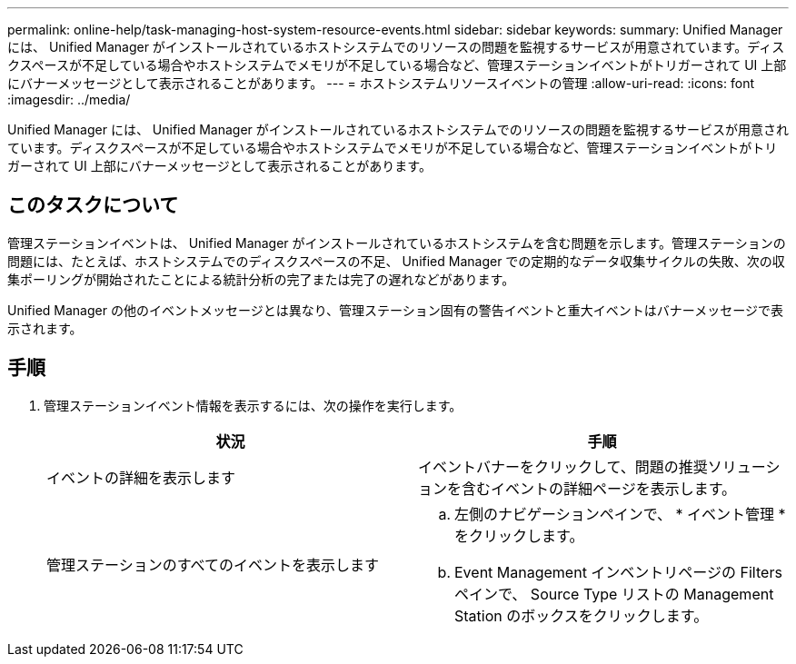 ---
permalink: online-help/task-managing-host-system-resource-events.html 
sidebar: sidebar 
keywords:  
summary: Unified Manager には、 Unified Manager がインストールされているホストシステムでのリソースの問題を監視するサービスが用意されています。ディスクスペースが不足している場合やホストシステムでメモリが不足している場合など、管理ステーションイベントがトリガーされて UI 上部にバナーメッセージとして表示されることがあります。 
---
= ホストシステムリソースイベントの管理
:allow-uri-read: 
:icons: font
:imagesdir: ../media/


[role="lead"]
Unified Manager には、 Unified Manager がインストールされているホストシステムでのリソースの問題を監視するサービスが用意されています。ディスクスペースが不足している場合やホストシステムでメモリが不足している場合など、管理ステーションイベントがトリガーされて UI 上部にバナーメッセージとして表示されることがあります。



== このタスクについて

管理ステーションイベントは、 Unified Manager がインストールされているホストシステムを含む問題を示します。管理ステーションの問題には、たとえば、ホストシステムでのディスクスペースの不足、 Unified Manager での定期的なデータ収集サイクルの失敗、次の収集ポーリングが開始されたことによる統計分析の完了または完了の遅れなどがあります。

Unified Manager の他のイベントメッセージとは異なり、管理ステーション固有の警告イベントと重大イベントはバナーメッセージで表示されます。



== 手順

. 管理ステーションイベント情報を表示するには、次の操作を実行します。
+
|===
| 状況 | 手順 


 a| 
イベントの詳細を表示します
 a| 
イベントバナーをクリックして、問題の推奨ソリューションを含むイベントの詳細ページを表示します。



 a| 
管理ステーションのすべてのイベントを表示します
 a| 
.. 左側のナビゲーションペインで、 * イベント管理 * をクリックします。
.. Event Management インベントリページの Filters ペインで、 Source Type リストの Management Station のボックスをクリックします。


|===

